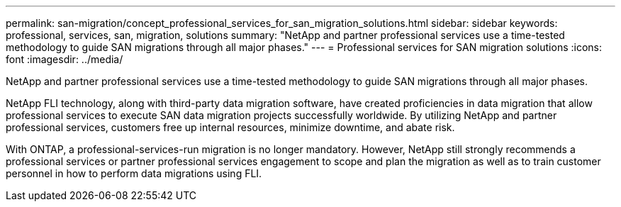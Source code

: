 ---
permalink: san-migration/concept_professional_services_for_san_migration_solutions.html
sidebar: sidebar
keywords: professional, services, san, migration, solutions
summary: "NetApp and partner professional services use a time-tested methodology to guide SAN migrations through all major phases."
---
= Professional services for SAN migration solutions
:icons: font
:imagesdir: ../media/

[.lead]
NetApp and partner professional services use a time-tested methodology to guide SAN migrations through all major phases.

NetApp FLI technology, along with third-party data migration software, have created proficiencies in data migration that allow professional services to execute SAN data migration projects successfully worldwide. By utilizing NetApp and partner professional services, customers free up internal resources, minimize downtime, and abate risk.

With ONTAP, a professional-services-run migration is no longer mandatory. However, NetApp still strongly recommends a professional services or partner professional services engagement to scope and plan the migration as well as to train customer personnel in how to perform data migrations using FLI.
